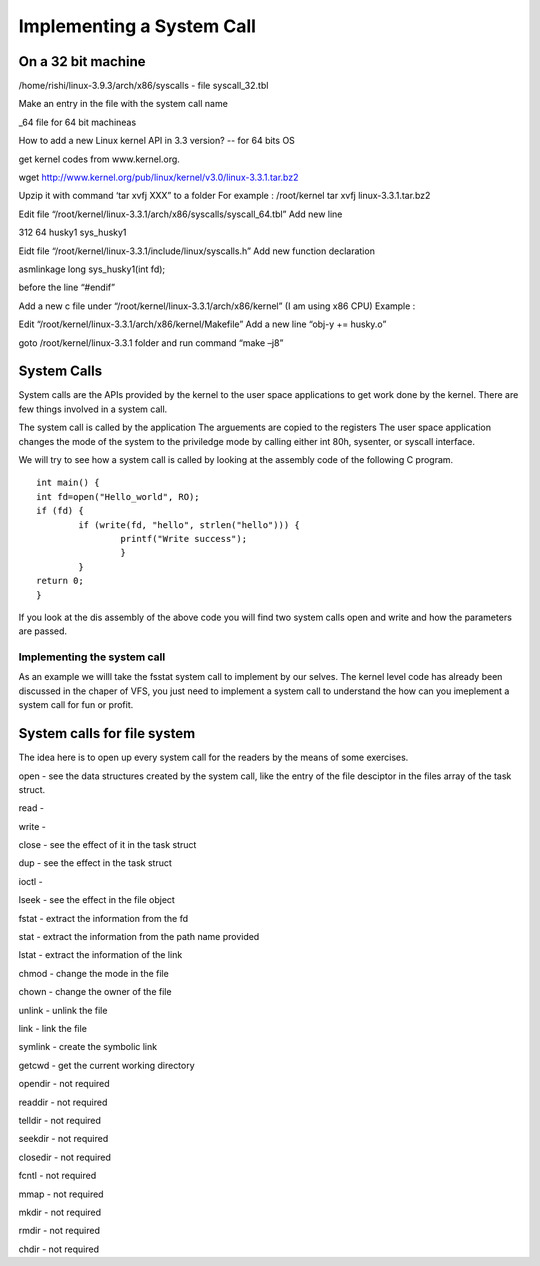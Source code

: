 ##########################
Implementing a System Call
##########################


On a 32 bit machine 
===================

/home/rishi/linux-3.9.3/arch/x86/syscalls - file syscall_32.tbl 

Make an entry in the file with the system call name 

_64 file for 64 bit machineas




How to add a new Linux kernel API in 3.3 version? -- for 64 bits OS

get kernel codes from www.kernel.org.

wget http://www.kernel.org/pub/linux/kernel/v3.0/linux-3.3.1.tar.bz2

Upzip it with command ‘tar xvfj XXX” to a folder For example : /root/kernel tar xvfj linux-3.3.1.tar.bz2

Edit file “/root/kernel/linux-3.3.1/arch/x86/syscalls/syscall_64.tbl” Add new line

312 64 husky1 sys_husky1

Eidt file “/root/kernel/linux-3.3.1/include/linux/syscalls.h” Add new function declaration

asmlinkage long sys_husky1(int fd);

before the line “#endif”

Add a new c file under “/root/kernel/linux-3.3.1/arch/x86/kernel” (I am using x86 CPU) Example :

Edit “/root/kernel/linux-3.3.1/arch/x86/kernel/Makefile” Add a new line “obj-y += husky.o”

goto /root/kernel/linux-3.3.1 folder and run command “make –j8”



System Calls
=============

System calls are the APIs provided by the kernel to the user space applications to get work done by the kernel. There are few things involved in a system call.

The system call is called by the application
The arguements are copied to the registers 
The user space application changes the mode of the system to the priviledge mode by calling either int 80h, sysenter, or syscall interface.


We will try to see how a system call is called by looking at the assembly code of the following C program.

::

	int main() {
	int fd=open("Hello_world", RO);
	if (fd) {
		if (write(fd, "hello", strlen("hello"))) {
			printf("Write success");
			}
		}
	return 0;
	}

If you look at the dis assembly of the above code you will find two system calls open and write and how the parameters are passed. 

Implementing the system call
----------------------------

As an example we willl take the fsstat system call to implement by our selves. The kernel level code has already been discussed in the chaper of VFS, you just need to implement a system call to understand the how can you imeplement a system call for fun or profit.



System calls for file system
============================

The idea here is to open up every system call for the readers by the means of some exercises.

open - see the data structures created by the system call, like the entry of the file desciptor in the files array of the task struct.

read - 

write - 

close - see the effect of it in the task struct

dup - see the effect in the task struct

ioctl - 

lseek - see the effect in the file object

fstat - extract the information from the fd

stat - extract the information from the path name provided

lstat - extract the information of the link

chmod - change the mode in the file

chown - change the owner of the file

unlink - unlink the file 

link - link the file

symlink - create the symbolic link

getcwd - get the current working directory

opendir - not required

readdir - not required

telldir - not required

seekdir - not required

closedir - not required

fcntl - not required

mmap - not required

mkdir - not required 

rmdir - not required

chdir - not required
